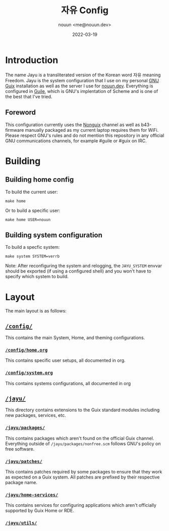 #+title: 자유 Config
#+author: nouun <me@nouun.dev>
#+date: 2022-03-19

* Introduction

The name Jayu is a transliterated version of the Korean
word 자유 meaning Freedom. Jayu is the system
configuration that I use on my personal
[[https://guix.gnu.org][GNU Guix]] installation as well as the server I use for
[[https://nouun.dev][nouun.dev]]. Everything is configured in
[[https://www.gnu.org/software/guile/][Guile]], which is GNU's implentation of Scheme and is one
of the best that I've tried.

** Foreword

This configuration currently uses the
[[https://gitlab.com/nonguix/nonguix][Nonguix]] channel as well as b43-firmware manually packaged
as my current laptop requires them for WiFi. Please
respect GNU's rules and do not mention this repository in
any official GNU communications channels, for example
#guile or #guix on IRC.

* Building

** Building home config

To build the current user:

#+BEGIN_SRC shell
  make home
#+END_SRC

Or to build a specific user:

#+BEGIN_SRC shell
  make home USER=nouun
#+END_SRC

** Building system configuration

To build a specfic system:

#+BEGIN_SRC shell
  make system SYSTEM=verrb
#+END_SRC

Note: After reconfiguring the system and relogging, the
=JAYU_SYSTEM= envvar should be exported (if using a
configured shell) and you won't have to specify which
system to build.

* Layout

The main layout is as follows:

** [[./config/][=/config/=]]

This contains the main System, Home, and theming
configurations.

*** [[./config/home.org][=/config/home.org=]]

This contains specific user setups, all documented in
org.

*** [[./config/system.org][=/config/system.org=]]

This contains systems configurations, all documented in
org

** [[./jayu/][=/jayu/=]]

This directory contains extensions to the Guix standard
modules including new packages, services, etc.

*** [[./jayu/packages/][=/jayu/packages/=]]

This contains packages which aren't found on the official
Guix channel. Everything outside of
=/jayu/packages/nonfree.scm= follows GNU's policy on free
software.

*** [[./jayu/patches/][=/jayu/patches/=]]

This contains patches required by some packages to ensure
that they work as expected on a Guix system. All patches
are prefixed by their respective package name.

*** [[./jayu/home-services/][=/jayu/home-services/=]]

This contains services for configuring applications which
aren't officially supported by Guix Home or RDE.

*** [[./jayu/utils/][=/jayu/utils/=]]
